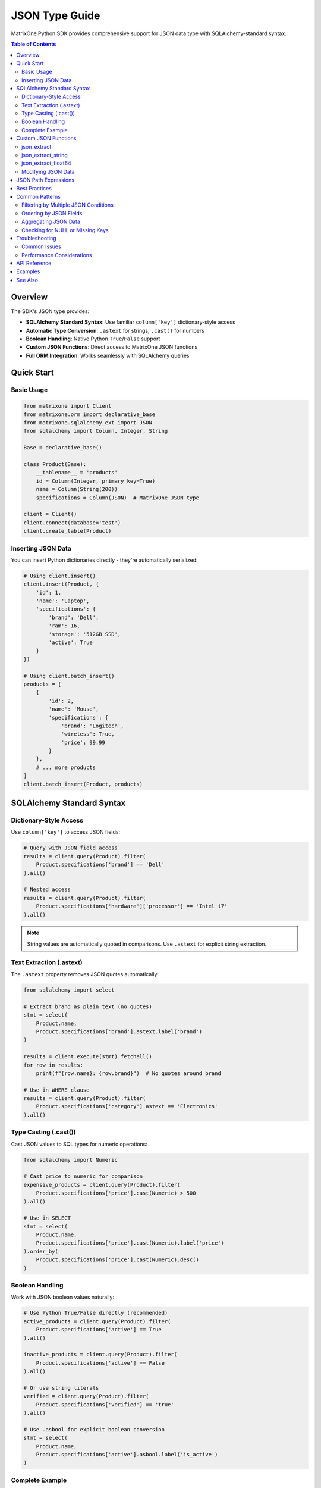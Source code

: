JSON Type Guide
===============

MatrixOne Python SDK provides comprehensive support for JSON data type with SQLAlchemy-standard syntax.

.. contents:: Table of Contents
   :depth: 3
   :local:

Overview
--------

The SDK's JSON type provides:

* **SQLAlchemy Standard Syntax**: Use familiar ``column['key']`` dictionary-style access
* **Automatic Type Conversion**: ``.astext`` for strings, ``.cast()`` for numbers
* **Boolean Handling**: Native Python ``True``/``False`` support
* **Custom JSON Functions**: Direct access to MatrixOne JSON functions
* **Full ORM Integration**: Works seamlessly with SQLAlchemy queries

Quick Start
-----------

Basic Usage
~~~~~~~~~~~

.. code-block:: python

   from matrixone import Client
   from matrixone.orm import declarative_base
   from matrixone.sqlalchemy_ext import JSON
   from sqlalchemy import Column, Integer, String

   Base = declarative_base()

   class Product(Base):
       __tablename__ = 'products'
       id = Column(Integer, primary_key=True)
       name = Column(String(200))
       specifications = Column(JSON)  # MatrixOne JSON type

   client = Client()
   client.connect(database='test')
   client.create_table(Product)

Inserting JSON Data
~~~~~~~~~~~~~~~~~~~

You can insert Python dictionaries directly - they're automatically serialized:

.. code-block:: python

   # Using client.insert()
   client.insert(Product, {
       'id': 1,
       'name': 'Laptop',
       'specifications': {
           'brand': 'Dell',
           'ram': 16,
           'storage': '512GB SSD',
           'active': True
       }
   })

   # Using client.batch_insert()
   products = [
       {
           'id': 2,
           'name': 'Mouse',
           'specifications': {
               'brand': 'Logitech',
               'wireless': True,
               'price': 99.99
           }
       },
       # ... more products
   ]
   client.batch_insert(Product, products)

SQLAlchemy Standard Syntax
---------------------------

Dictionary-Style Access
~~~~~~~~~~~~~~~~~~~~~~~

Use ``column['key']`` to access JSON fields:

.. code-block:: python

   # Query with JSON field access
   results = client.query(Product).filter(
       Product.specifications['brand'] == 'Dell'
   ).all()

   # Nested access
   results = client.query(Product).filter(
       Product.specifications['hardware']['processor'] == 'Intel i7'
   ).all()

.. note::
   String values are automatically quoted in comparisons. Use ``.astext`` for explicit string extraction.

Text Extraction (.astext)
~~~~~~~~~~~~~~~~~~~~~~~~~~

The ``.astext`` property removes JSON quotes automatically:

.. code-block:: python

   from sqlalchemy import select

   # Extract brand as plain text (no quotes)
   stmt = select(
       Product.name,
       Product.specifications['brand'].astext.label('brand')
   )
   
   results = client.execute(stmt).fetchall()
   for row in results:
       print(f"{row.name}: {row.brand}")  # No quotes around brand

   # Use in WHERE clause
   results = client.query(Product).filter(
       Product.specifications['category'].astext == 'Electronics'
   ).all()

Type Casting (.cast())
~~~~~~~~~~~~~~~~~~~~~~

Cast JSON values to SQL types for numeric operations:

.. code-block:: python

   from sqlalchemy import Numeric

   # Cast price to numeric for comparison
   expensive_products = client.query(Product).filter(
       Product.specifications['price'].cast(Numeric) > 500
   ).all()

   # Use in SELECT
   stmt = select(
       Product.name,
       Product.specifications['price'].cast(Numeric).label('price')
   ).order_by(
       Product.specifications['price'].cast(Numeric).desc()
   )

Boolean Handling
~~~~~~~~~~~~~~~~

Work with JSON boolean values naturally:

.. code-block:: python

   # Use Python True/False directly (recommended)
   active_products = client.query(Product).filter(
       Product.specifications['active'] == True
   ).all()

   inactive_products = client.query(Product).filter(
       Product.specifications['active'] == False
   ).all()

   # Or use string literals
   verified = client.query(Product).filter(
       Product.specifications['verified'] == 'true'
   ).all()

   # Use .asbool for explicit boolean conversion
   stmt = select(
       Product.name,
       Product.specifications['active'].asbool.label('is_active')
   )

Complete Example
~~~~~~~~~~~~~~~~

.. code-block:: python

   from sqlalchemy import Numeric, select

   # Complex query with multiple JSON operations
   stmt = select(
       Product.name,
       Product.specifications['brand'].astext.label('brand'),
       Product.specifications['category'].astext.label('category'),
       Product.specifications['price'].cast(Numeric).label('price'),
       Product.specifications['active'].label('is_active')
   ).where(
       Product.specifications['active'] == True
   ).where(
       Product.specifications['price'].cast(Numeric) > 100
   ).order_by(
       Product.specifications['price'].cast(Numeric).desc()
   )

   results = client.execute(stmt).fetchall()
   for row in results:
       print(f"{row.name} ({row.brand}): ${row.price}")

Custom JSON Functions
---------------------

For advanced use cases, the SDK provides direct access to MatrixOne JSON functions.

json_extract
~~~~~~~~~~~~

Extract values from JSON columns:

.. code-block:: python

   from matrixone.sqlalchemy_ext import json_extract

   # Extract single field
   stmt = select(
       Product.name,
       json_extract(Product.specifications, '$.brand').label('brand')
   )

   # Extract nested field
   stmt = select(
       json_extract(Product.specifications, '$.hardware.processor')
   )

   # Extract with multiple paths
   stmt = select(
       json_extract(Product.specifications, '$.brand', '$.model')
   )

json_extract_string
~~~~~~~~~~~~~~~~~~~

Extract text without JSON quotes:

.. code-block:: python

   from matrixone.sqlalchemy_ext import json_extract_string

   stmt = select(
       Product.name,
       json_extract_string(Product.specifications, '$.brand').label('brand')
   )
   # Returns: 'Dell' (not '"Dell"')

json_extract_float64
~~~~~~~~~~~~~~~~~~~~

Extract numeric values:

.. code-block:: python

   from matrixone.sqlalchemy_ext import json_extract_float64

   stmt = select(
       Product.name,
       json_extract_float64(Product.specifications, '$.price').label('price')
   )

Modifying JSON Data
~~~~~~~~~~~~~~~~~~~~

Use ``json_set``, ``json_insert``, and ``json_replace`` for updates:

.. code-block:: python

   from matrixone.sqlalchemy_ext import json_set, json_insert, json_replace
   from sqlalchemy import update

   # json_set: Update or insert
   stmt = update(Product).values(
       specifications=json_set(
           Product.specifications,
           '$.ram', 32,
           '$.warranty', '3 years'
       )
   ).where(Product.id == 1)
   client.execute(stmt)

   # json_insert: Only insert new fields
   stmt = update(Product).values(
       specifications=json_insert(
           Product.specifications,
           '$.warranty', '2 years'  # Only added if doesn't exist
       )
   )

   # json_replace: Only update existing fields
   stmt = update(Product).values(
       specifications=json_replace(
           Product.specifications,
           '$.price', 999.99  # Only updated if exists
       )
   )

JSON Path Expressions
---------------------

MatrixOne supports standard JSON path syntax:

.. list-table::
   :header-rows: 1
   :widths: 30 70

   * - Path Expression
     - Description
   * - ``'$.key'``
     - Access object key at root level
   * - ``'$.key1.key2'``
     - Access nested object keys
   * - ``'$[0]'``
     - Access array element by index
   * - ``'$.items[0]'``
     - Access array element in object
   * - ``'$[*]'``
     - All array elements (wildcard)
   * - ``'$.*'``
     - All object values (wildcard)
   * - ``'$**.key'``
     - Recursive search for key

Examples:

.. code-block:: python

   from matrixone.sqlalchemy_ext import json_extract

   # Array access
   first_feature = json_extract(Product.specifications, '$.features[0]')

   # Nested objects
   cpu = json_extract(Product.specifications, '$.hardware.processor')

   # Wildcards
   all_values = json_extract(Product.specifications, '$.*')

Best Practices
--------------

1. **Use Standard Syntax**
   
   Prefer ``column['key']`` over ``json_extract()``:

   .. code-block:: python

      # ✅ Recommended: Standard syntax
      Product.specifications['brand'].astext
      
      # ⚠️ Less convenient: Direct function
      json_extract_string(Product.specifications, '$.brand')

2. **Type Conversions**
   
   Always cast for numeric operations:

   .. code-block:: python

      # ✅ Correct: Cast to Numeric
      Product.specifications['price'].cast(Numeric) > 100
      
      # ❌ Wrong: String comparison
      Product.specifications['price'] > 100

3. **Boolean Comparisons**
   
   Use Python booleans directly:

   .. code-block:: python

      # ✅ Recommended: Python boolean
      Product.specifications['active'] == True
      
      # ✅ Also works: String
      Product.specifications['active'] == 'true'

4. **Batch Inserts**
   
   Use ``batch_insert()`` for multiple records:

   .. code-block:: python

      # ✅ Efficient: Single batch
      client.batch_insert(Product, products_list)
      
      # ❌ Inefficient: Multiple inserts
      for product in products_list:
          client.insert(Product, product)

5. **Index JSON Extracts**
   
   For frequently queried JSON fields, consider extracting to regular columns:

   .. code-block:: python

      # Add regular columns for frequently queried fields
      class Product(Base):
          __tablename__ = 'products'
          id = Column(Integer, primary_key=True)
          name = Column(String(200))
          brand = Column(String(100))  # Extracted from JSON
          specifications = Column(JSON)  # Full data

Common Patterns
---------------

Filtering by Multiple JSON Conditions
~~~~~~~~~~~~~~~~~~~~~~~~~~~~~~~~~~~~~~

.. code-block:: python

   from sqlalchemy import and_

   results = client.query(Product).filter(
       and_(
           Product.specifications['active'] == True,
           Product.specifications['category'].astext == 'Electronics',
           Product.specifications['price'].cast(Numeric) > 500
       )
   ).all()

Ordering by JSON Fields
~~~~~~~~~~~~~~~~~~~~~~~~

.. code-block:: python

   from sqlalchemy import desc

   # Order by price (descending)
   results = client.query(Product).order_by(
       Product.specifications['price'].cast(Numeric).desc()
   ).all()

Aggregating JSON Data
~~~~~~~~~~~~~~~~~~~~~~

.. code-block:: python

   from sqlalchemy import func

   # Count by brand
   stmt = select(
       Product.specifications['brand'].astext.label('brand'),
       func.count().label('count')
   ).group_by(
       Product.specifications['brand']
   )

   results = client.execute(stmt).fetchall()

Checking for NULL or Missing Keys
~~~~~~~~~~~~~~~~~~~~~~~~~~~~~~~~~~

.. code-block:: python

   from sqlalchemy import and_, or_

   # Find products where warranty is NULL or missing
   results = client.query(Product).filter(
       or_(
           Product.specifications['warranty'].is_(None),
           json_extract(Product.specifications, '$.warranty').is_(None)
       )
   ).all()

Troubleshooting
---------------

Common Issues
~~~~~~~~~~~~~

**Issue**: String comparisons not working

.. code-block:: python

   # ❌ May not work as expected
   Product.specifications['brand'] == 'Dell'

**Solution**: JSON strings include quotes. Use ``.astext`` or let the SDK handle it:

.. code-block:: python

   # ✅ Automatic quote handling
   Product.specifications['brand'] == 'Dell'  # SDK handles quotes
   
   # ✅ Or explicit with astext
   Product.specifications['brand'].astext == 'Dell'

**Issue**: Numeric comparisons not working

.. code-block:: python

   # ❌ String comparison
   Product.specifications['price'] > 100

**Solution**: Cast to numeric type:

.. code-block:: python

   # ✅ Numeric comparison
   Product.specifications['price'].cast(Numeric) > 100

**Issue**: Boolean values not matching

.. code-block:: python

   # May not work consistently
   Product.specifications['active'] == 1

**Solution**: Use Python boolean or explicit string:

.. code-block:: python

   # ✅ Use Python boolean
   Product.specifications['active'] == True
   
   # ✅ Or explicit string
   Product.specifications['active'] == 'true'

Performance Considerations
~~~~~~~~~~~~~~~~~~~~~~~~~~

1. **JSON extraction is slower than regular columns**
   
   For frequently queried fields, extract to regular columns.

2. **Use specific extraction functions**
   
   ``json_extract_string`` and ``json_extract_float64`` are more efficient than ``json_extract`` with casting.

3. **Batch operations**
   
   Always use ``batch_insert()`` for multiple records.

4. **Index considerations**
   
   MatrixOne doesn't support direct indexing on JSON paths. Extract important fields to regular columns and index those.

API Reference
-------------

For detailed API documentation, see:

* :doc:`api/index` - Complete API reference
* ``matrixone.sqlalchemy_ext.JSON`` - JSON type class
* ``matrixone.sqlalchemy_ext.json_extract`` - JSON extraction functions
* ``matrixone.sqlalchemy_ext.json_set`` - JSON modification functions

Examples
--------

For complete working examples, see:

* ``examples/example_24_query_update.py`` - Query and update with JSON
* ``sdk_demo/test_json_standard_syntax.py`` - Standard syntax demonstrations
* ``sdk_demo/test_json_bool_handling.py`` - Boolean handling examples

See Also
--------

* :doc:`orm_guide` - ORM usage guide
* :doc:`quickstart` - Getting started guide
* :doc:`best_practices` - Best practices and patterns

